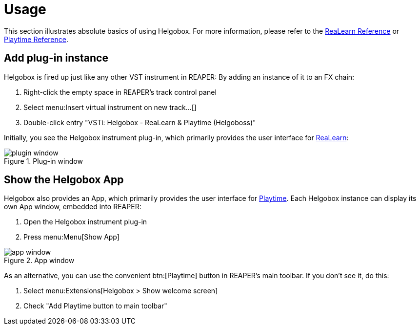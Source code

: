= Usage

This section illustrates absolute basics of using Helgobox. For more information, please refer to the link:https://docs.helgoboss.org/realearn[ReaLearn Reference] or link:https://docs.helgoboss.org/playtime[Playtime Reference].

== Add plug-in instance

Helgobox is fired up just like any other VST instrument in REAPER: By adding an instance of it to an FX chain:

. Right-click the empty space in REAPER's track control panel
. Select menu:Insert virtual instrument on new track...[]
. Double-click entry "VSTi: Helgobox - ReaLearn & Playtime (Helgoboss)"

Initially, you see the Helgobox instrument plug-in, which primarily provides the user interface for link:https://www.helgoboss.org/projects/realearn[ReaLearn]:

.Plug-in window
image::images/helgobox/screenshots/plugin-window.png[]

== Show the Helgobox App

Helgobox also provides an App, which primarily provides the user interface for link:https://www.helgoboss.org/projects/playtime[Playtime].
Each Helgobox instance can display its own App window, embedded into REAPER:

. Open the Helgobox instrument plug-in
. Press menu:Menu[Show App]

.App window
image::images/helgobox/screenshots/app-window.png[]

As an alternative, you can use the convenient btn:[Playtime] button in REAPER's main toolbar. If you don't see it, do this:

. Select menu:Extensions[Helgobox > Show welcome screen]
. Check "Add Playtime button to main toolbar"
